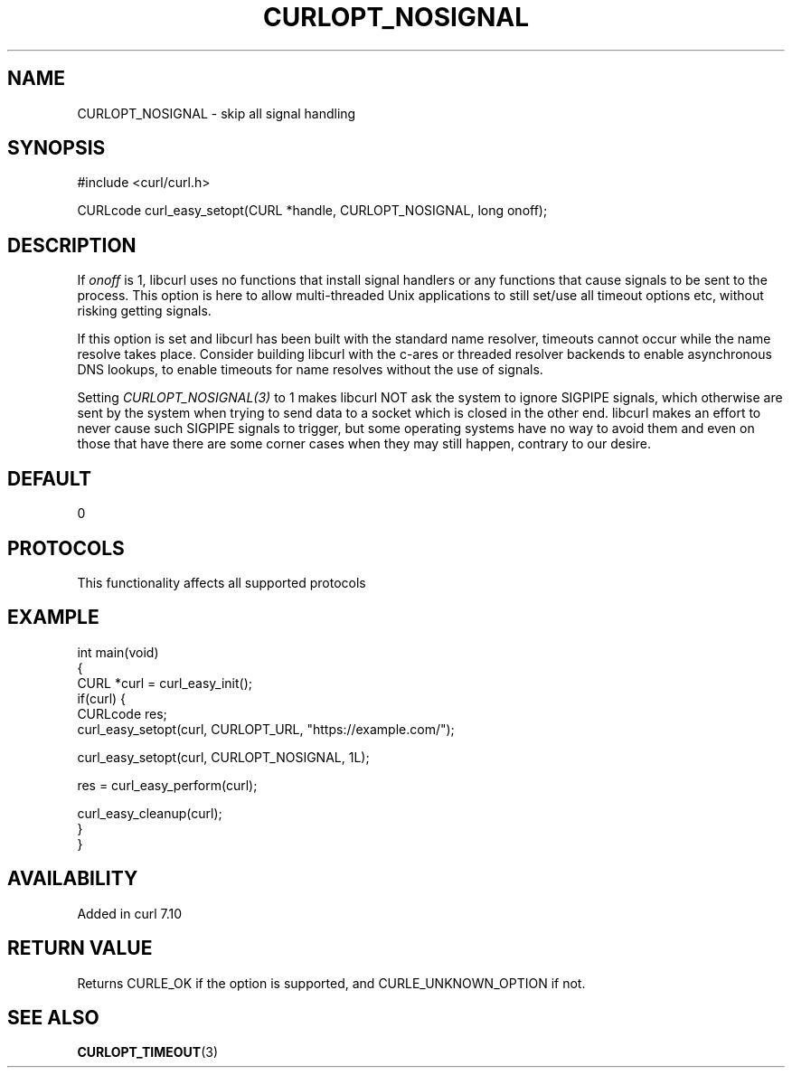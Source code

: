 .\" generated by cd2nroff 0.1 from CURLOPT_NOSIGNAL.md
.TH CURLOPT_NOSIGNAL 3 "2025-07-31" libcurl
.SH NAME
CURLOPT_NOSIGNAL \- skip all signal handling
.SH SYNOPSIS
.nf
#include <curl/curl.h>

CURLcode curl_easy_setopt(CURL *handle, CURLOPT_NOSIGNAL, long onoff);
.fi
.SH DESCRIPTION
If \fIonoff\fP is 1, libcurl uses no functions that install signal handlers or
any functions that cause signals to be sent to the process. This option is
here to allow multi\-threaded Unix applications to still set/use all timeout
options etc, without risking getting signals.

If this option is set and libcurl has been built with the standard name
resolver, timeouts cannot occur while the name resolve takes place. Consider
building libcurl with the c\-ares or threaded resolver backends to enable
asynchronous DNS lookups, to enable timeouts for name resolves without the use
of signals.

Setting \fICURLOPT_NOSIGNAL(3)\fP to 1 makes libcurl NOT ask the system to
ignore SIGPIPE signals, which otherwise are sent by the system when trying to
send data to a socket which is closed in the other end. libcurl makes an
effort to never cause such SIGPIPE signals to trigger, but some operating
systems have no way to avoid them and even on those that have there are some
corner cases when they may still happen, contrary to our desire.
.SH DEFAULT
0
.SH PROTOCOLS
This functionality affects all supported protocols
.SH EXAMPLE
.nf
int main(void)
{
  CURL *curl = curl_easy_init();
  if(curl) {
    CURLcode res;
    curl_easy_setopt(curl, CURLOPT_URL, "https://example.com/");

    curl_easy_setopt(curl, CURLOPT_NOSIGNAL, 1L);

    res = curl_easy_perform(curl);

    curl_easy_cleanup(curl);
  }
}
.fi
.SH AVAILABILITY
Added in curl 7.10
.SH RETURN VALUE
Returns CURLE_OK if the option is supported, and CURLE_UNKNOWN_OPTION if not.
.SH SEE ALSO
.BR CURLOPT_TIMEOUT (3)
